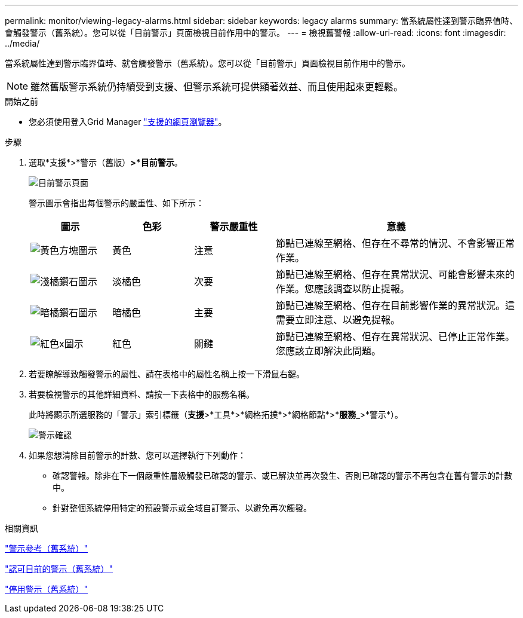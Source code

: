 ---
permalink: monitor/viewing-legacy-alarms.html 
sidebar: sidebar 
keywords: legacy alarms 
summary: 當系統屬性達到警示臨界值時、會觸發警示（舊系統）。您可以從「目前警示」頁面檢視目前作用中的警示。 
---
= 檢視舊警報
:allow-uri-read: 
:icons: font
:imagesdir: ../media/


[role="lead"]
當系統屬性達到警示臨界值時、就會觸發警示（舊系統）。您可以從「目前警示」頁面檢視目前作用中的警示。


NOTE: 雖然舊版警示系統仍持續受到支援、但警示系統可提供顯著效益、而且使用起來更輕鬆。

.開始之前
* 您必須使用登入Grid Manager link:../admin/web-browser-requirements.html["支援的網頁瀏覽器"]。


.步驟
. 選取*支援*>*警示（舊版）*>*目前警示*。
+
image::../media/current_alarms_page.png[目前警示頁面]

+
警示圖示會指出每個警示的嚴重性、如下所示：

+
[cols="1a,1a,1a,3a"]
|===
| 圖示 | 色彩 | 警示嚴重性 | 意義 


 a| 
image:../media/icon_alarm_yellow_notice.gif["黃色方塊圖示"]
 a| 
黃色
 a| 
注意
 a| 
節點已連線至網格、但存在不尋常的情況、不會影響正常作業。



 a| 
image:../media/icon_alert_yellow_minor.png["淺橘鑽石圖示"]
 a| 
淡橘色
 a| 
次要
 a| 
節點已連線至網格、但存在異常狀況、可能會影響未來的作業。您應該調查以防止提報。



 a| 
image:../media/icon_alert_orange_major.png["暗橘鑽石圖示"]
 a| 
暗橘色
 a| 
主要
 a| 
節點已連線至網格、但存在目前影響作業的異常狀況。這需要立即注意、以避免提報。



 a| 
image:../media/icon_alert_red_critical.png["紅色x圖示"]
 a| 
紅色
 a| 
關鍵
 a| 
節點已連線至網格、但存在異常狀況、已停止正常作業。您應該立即解決此問題。

|===
. 若要瞭解導致觸發警示的屬性、請在表格中的屬性名稱上按一下滑鼠右鍵。
. 若要檢視警示的其他詳細資料、請按一下表格中的服務名稱。
+
此時將顯示所選服務的「警示」索引標籤（*支援*>*工具*>*網格拓撲*>*網格節點*>**服務_*>*警示*）。

+
image::../media/alarms_acknowledging.png[警示確認]

. 如果您想清除目前警示的計數、您可以選擇執行下列動作：
+
** 確認警報。除非在下一個嚴重性層級觸發已確認的警示、或已解決並再次發生、否則已確認的警示不再包含在舊有警示的計數中。
** 針對整個系統停用特定的預設警示或全域自訂警示、以避免再次觸發。




.相關資訊
link:alarms-reference.html["警示參考（舊系統）"]

link:managing-alarms.html["認可目前的警示（舊系統）"]

link:managing-alarms.html["停用警示（舊系統）"]

